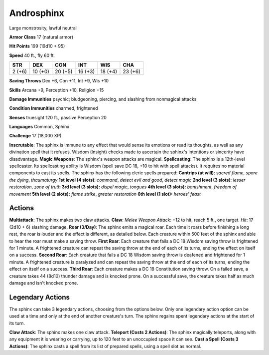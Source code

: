 
.. _srd:androsphinx:

Androsphinx
-----------

Large monstrosity, lawful neutral

**Armor Class** 17 (natural armor)

**Hit Points** 199 (19d10 + 95)

**Speed** 40 ft., fly 60 ft.

+----------+-----------+-----------+-----------+-----------+-----------+
| STR      | DEX       | CON       | INT       | WIS       | CHA       |
+==========+===========+===========+===========+===========+===========+
| 2 (+6)   | 10 (+0)   | 20 (+5)   | 16 (+3)   | 18 (+4)   | 23 (+6)   |
+----------+-----------+-----------+-----------+-----------+-----------+

**Saving Throws** Dex +6, Con +11, Int +9, Wis +10

**Skills** Arcana +9, Perception +10, Religion +15

**Damage Immunities** psychic; bludgeoning, piercing, and slashing from
nonmagical attacks

**Condition Immunities** charmed, frightened

**Senses** truesight 120 ft., passive Perception 20

**Languages** Common, Sphinx

**Challenge** 17 (18,000 XP)

**Inscrutable**: The sphinx is immune to any effect that would sense its
emotions or read its thoughts, as well as any divination spell that it
refuses. Wisdom (Insight) checks made to ascertain the sphinx's
intentions or sincerity have disadvantage. **Magic Weapons**: The
sphinx's weapon attacks are magical. **Spellcasting**: The sphinx is a
12th-level spellcaster. Its spellcasting ability is Wisdom (spell save
DC 18, +10 to hit with spell attacks). It requires no material
components to cast its spells. The sphinx has the following cleric
spells prepared: **Cantrips (at will)**: *sacred flame*, *spare the
dying*, *thaumaturgy* **1st level (4 slots)**: *command*, *detect evil
and good*, *detect magic* **2nd level (3 slots)**: *lesser restoration*,
*zone of truth* **3rd level (3 slots):** *dispel magic*, *tongues* **4th
level (3 slots):** *banishment*, *freedom of movement* **5th level (2
slots):** *flame strike*, *greater restoration* **6th level (1 slot):**
*heroes' feast*

Actions
~~~~~~~~~~~~~~~~~~~~~~~~~~~~~~~~~

**Multiattack**: The sphinx makes two claw attacks. **Claw**: *Melee
Weapon Attack*: +12 to hit, reach 5 ft., one target. *Hit*: 17 (2d10 +
6) slashing damage. **Roar (3/Day)**: The sphinx emits a magical roar.
Each time it roars before finishing a long rest, the roar is louder and
the effect is different, as detailed below. Each creature within 500
feet of the sphinx and able to hear the roar must make a saving throw.
**First Roar**: Each creature that fails a DC 18 Wisdom saving throw is
frightened for 1 minute. A frightened creature can repeat the saving
throw at the end of each of its turns, ending the effect on itself on a
success. **Second Roar**: Each creature that fails a DC 18 Wisdom saving
throw is deafened and frightened for 1 minute. A frightened creature is
paralyzed and can repeat the saving throw at the end of each of its
turns, ending the effect on itself on a success. **Third Roar**: Each
creature makes a DC 18 Constitution saving throw. On a failed save, a
creature takes 44 (8d10) thunder damage and is knocked prone. On a
successful save, the creature takes half as much damage and isn't
knocked prone.

Legendary Actions
~~~~~~~~~~~~~~~~~~~~~~~~~~~~~~~~~

The sphinx can take 3 legendary actions, choosing from the options
below. Only one legendary action option can be used at a time and only
at the end of another creature's turn. The sphinx regains spent
legendary actions at the start of its turn.

**Claw Attack**: The sphinx makes one claw attack. **Teleport (Costs 2
Actions)**: The sphinx magically teleports, along with any equipment it
is wearing or carrying, up to 120 feet to an unoccupied space it can
see. **Cast a Spell (Costs 3 Actions)**: The sphinx casts a spell from
its list of prepared spells, using a spell slot as normal.
